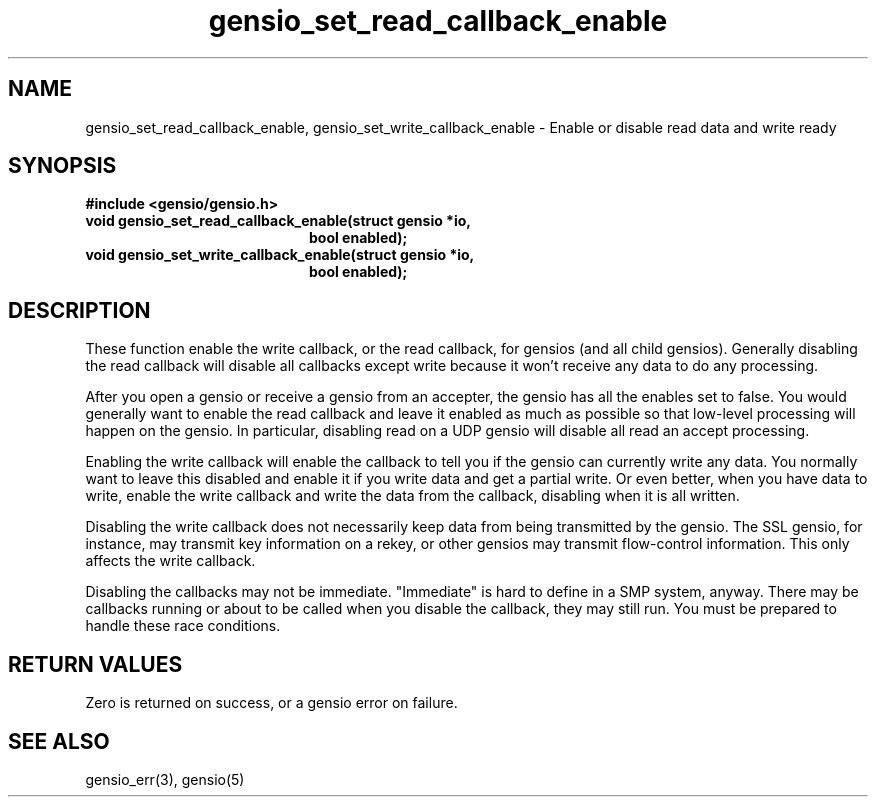 .TH gensio_set_read_callback_enable 3 "27 Feb 2019"
.SH NAME
gensio_set_read_callback_enable, gensio_set_write_callback_enable
\- Enable or disable read data and write ready
.SH SYNOPSIS
.B #include <gensio/gensio.h>
.TP 20
.B void gensio_set_read_callback_enable(struct gensio *io,
.br
.B                                      bool enabled);
.TP 20
.B void gensio_set_write_callback_enable(struct gensio *io,
.br
.B                                       bool enabled);
.SH "DESCRIPTION"
These function enable the write callback, or the read callback, for
gensios (and all child gensios).  Generally disabling the read
callback will disable all callbacks except write because it won't
receive any data to do any processing.

After you open a gensio or receive a gensio from an accepter, the
gensio has all the enables set to false.  You would generally want to
enable the read callback and leave it enabled as much as possible so
that low-level processing will happen on the gensio.  In particular,
disabling read on a UDP gensio will disable all read an accept
processing.

Enabling the write callback will enable the callback to tell you if
the gensio can currently write any data.  You normally want to leave
this disabled and enable it if you write data and get a partial write.
Or even better, when you have data to write, enable the write callback
and write the data from the callback, disabling when it is all
written.

Disabling the write callback does not necessarily keep data from being
transmitted by the gensio.  The SSL gensio, for instance, may transmit
key information on a rekey, or other gensios may transmit flow-control
information.  This only affects the write callback.

Disabling the callbacks may not be immediate.  "Immediate" is hard to
define in a SMP system, anyway.  There may be callbacks running or
about to be called when you disable the callback, they may still run.
You must be prepared to handle these race conditions.
.SH "RETURN VALUES"
Zero is returned on success, or a gensio error on failure.
.SH "SEE ALSO"
gensio_err(3), gensio(5)
